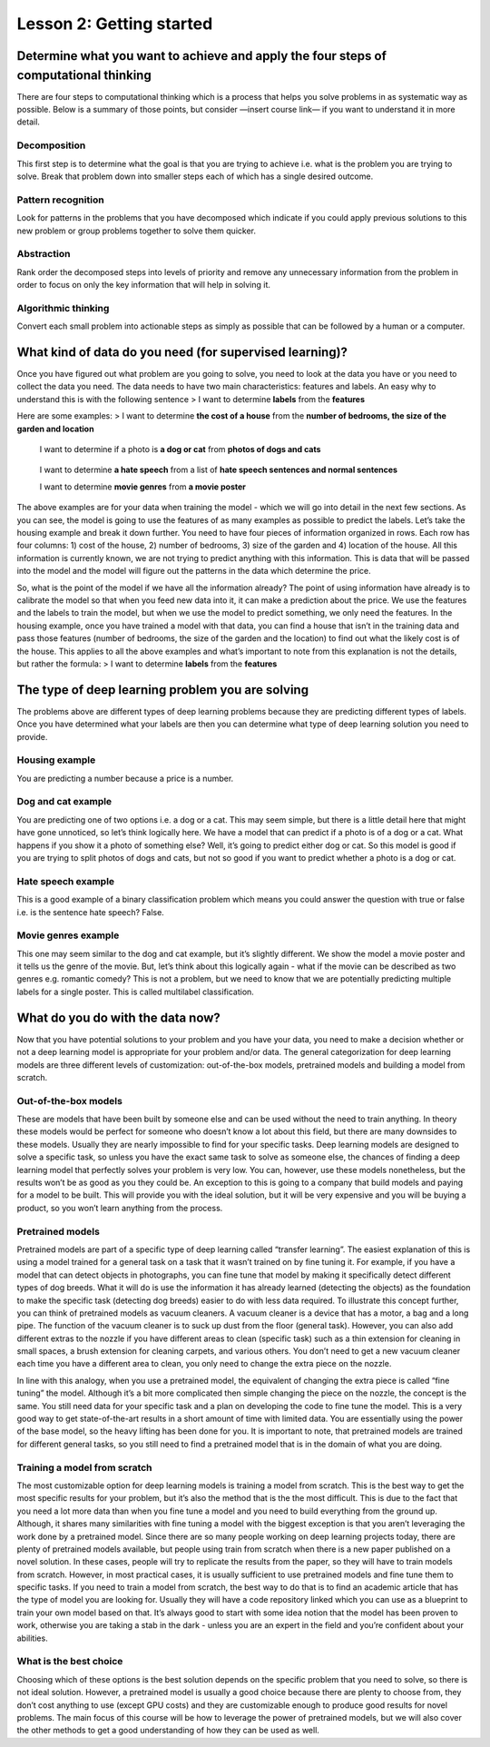 Lesson 2: Getting started
=========================

Determine what you want to achieve and apply the four steps of computational thinking
-------------------------------------------------------------------------------------

There are four steps to computational thinking which is a process that
helps you solve problems in as systematic way as possible. Below is a
summary of those points, but consider —insert course link— if you want
to understand it in more detail.

Decomposition
~~~~~~~~~~~~~

This first step is to determine what the goal is that you are trying to
achieve i.e. what is the problem you are trying to solve. Break that
problem down into smaller steps each of which has a single desired
outcome.

Pattern recognition
~~~~~~~~~~~~~~~~~~~

Look for patterns in the problems that you have decomposed which
indicate if you could apply previous solutions to this new problem or
group problems together to solve them quicker.

Abstraction
~~~~~~~~~~~

Rank order the decomposed steps into levels of priority and remove any
unnecessary information from the problem in order to focus on only the
key information that will help in solving it.

Algorithmic thinking
~~~~~~~~~~~~~~~~~~~~

Convert each small problem into actionable steps as simply as possible
that can be followed by a human or a computer.

What kind of data do you need (for supervised learning)?
---------------------------------------------------

Once you have figured out what problem are you going to solve, you need
to look at the data you have or you need to collect the data you need.
The data needs to have two main characteristics: features and labels. An
easy why to understand this is with the following sentence > I want to
determine **labels** from the **features**

Here are some examples: > I want to determine **the cost of a house**
from the **number of bedrooms, the size of the garden and location**

   I want to determine if a photo is **a dog or cat** from **photos of
   dogs and cats**

..

   I want to determine **a hate speech** from a list of **hate speech
   sentences and normal sentences**

   I want to determine **movie genres** from **a movie poster**

The above examples are for your data when training the model - which we
will go into detail in the next few sections. As you can see, the model
is going to use the features of as many examples as possible to predict
the labels. Let’s take the housing example and break it down further.
You need to have four pieces of information organized in rows. Each row
has four columns: 1) cost of the house, 2) number of bedrooms, 3) size
of the garden and 4) location of the house. All this information is
currently known, we are not trying to predict anything with this
information. This is data that will be passed into the model and the
model will figure out the patterns in the data which determine the
price.

So, what is the point of the model if we have all the information
already? The point of using information have already is to calibrate the
model so that when you feed new data into it, it can make a prediction
about the price. We use the features and the labels to train the model,
but when we use the model to predict something, we only need the
features. In the housing example, once you have trained a model with
that data, you can find a house that isn’t in the training data and pass
those features (number of bedrooms, the size of the garden and the
location) to find out what the likely cost is of the house. This applies
to all the above examples and what’s important to note from this
explanation is not the details, but rather the formula: > I want to
determine **labels** from the **features**

The type of deep learning problem you are solving
-------------------------------------------------

The problems above are different types of deep learning problems because
they are predicting different types of labels. Once you have determined
what your labels are then you can determine what type of deep learning
solution you need to provide.

Housing example
~~~~~~~~~~~~~~~

You are predicting a number because a price is a number.

Dog and cat example
~~~~~~~~~~~~~~~~~~~

You are predicting one of two options i.e. a dog or a cat. This may seem
simple, but there is a little detail here that might have gone
unnoticed, so let’s think logically here. We have a model that can
predict if a photo is of a dog or a cat. What happens if you show it a
photo of something else? Well, it’s going to predict either dog or cat.
So this model is good if you are trying to split photos of dogs and
cats, but not so good if you want to predict whether a photo is a dog or
cat.

Hate speech example
~~~~~~~~~~~~~~~~~~~

This is a good example of a binary classification problem which means
you could answer the question with true or false i.e. is the sentence
hate speech? False.

Movie genres example
~~~~~~~~~~~~~~~~~~~~

This one may seem similar to the dog and cat example, but it’s slightly
different. We show the model a movie poster and it tells us the genre of
the movie. But, let’s think about this logically again - what if the
movie can be described as two genres e.g. romantic comedy? This is not a
problem, but we need to know that we are potentially predicting multiple
labels for a single poster. This is called multilabel classification.

What do you do with the data now?
---------------------------------

Now that you have potential solutions to your problem and you have your
data, you need to make a decision whether or not a deep learning model
is appropriate for your problem and/or data. The general categorization
for deep learning models are three different levels of customization:
out-of-the-box models, pretrained models and building a model from
scratch.

Out-of-the-box models
~~~~~~~~~~~~~~~~~~~~~

These are models that have been built by someone else and can be used
without the need to train anything. In theory these models would be
perfect for someone who doesn’t know a lot about this field, but there
are many downsides to these models. Usually they are nearly impossible
to find for your specific tasks. Deep learning models are designed to
solve a specific task, so unless you have the exact same task to solve
as someone else, the chances of finding a deep learning model that
perfectly solves your problem is very low. You can, however, use these
models nonetheless, but the results won’t be as good as you they could
be. An exception to this is going to a company that build models and
paying for a model to be built. This will provide you with the ideal
solution, but it will be very expensive and you will be buying a
product, so you won’t learn anything from the process.

Pretrained models
~~~~~~~~~~~~~~~~~

Pretrained models are part of a specific type of deep learning called
“transfer learning”. The easiest explanation of this is using a model
trained for a general task on a task that it wasn’t trained on by fine
tuning it. For example, if you have a model that can detect objects in
photographs, you can fine tune that model by making it specifically
detect different types of dog breeds. What it will do is use the
information it has already learned (detecting the objects) as the
foundation to make the specific task (detecting dog breeds) easier to do
with less data required. To illustrate this concept further, you can
think of pretrained models as vacuum cleaners. A vacuum cleaner is a
device that has a motor, a bag and a long pipe. The function of the
vacuum cleaner is to suck up dust from the floor (general task).
However, you can also add different extras to the nozzle if you have
different areas to clean (specific task) such as a thin extension for
cleaning in small spaces, a brush extension for cleaning carpets, and
various others. You don’t need to get a new vacuum cleaner each time you
have a different area to clean, you only need to change the extra piece
on the nozzle.

In line with this analogy, when you use a pretrained model, the
equivalent of changing the extra piece is called “fine tuning” the
model. Although it’s a bit more complicated then simple changing the
piece on the nozzle, the concept is the same. You still need data for
your specific task and a plan on developing the code to fine tune the
model. This is a very good way to get state-of-the-art results in a
short amount of time with limited data. You are essentially using the
power of the base model, so the heavy lifting has been done for you. It
is important to note, that pretrained models are trained for different
general tasks, so you still need to find a pretrained model that is in
the domain of what you are doing.

Training a model from scratch
~~~~~~~~~~~~~~~~~~~~~~~~~~~~~

The most customizable option for deep learning models is training a
model from scratch. This is the best way to get the most specific
results for your problem, but it’s also the method that is the the most
difficult. This is due to the fact that you need a lot more data than
when you fine tune a model and you need to build everything from the
ground up. Although, it shares many similarities with fine tuning a
model with the biggest exception is that you aren’t leveraging the work
done by a pretrained model. Since there are so many people working on
deep learning projects today, there are plenty of pretrained models
available, but people using train from scratch when there is a new paper
published on a novel solution. In these cases, people will try to
replicate the results from the paper, so they will have to train models
from scratch. However, in most practical cases, it is usually sufficient
to use pretrained models and fine tune them to specific tasks. If you
need to train a model from scratch, the best way to do that is to find
an academic article that has the type of model you are looking for.
Usually they will have a code repository linked which you can use as a
blueprint to train your own model based on that. It’s always good to
start with some idea notion that the model has been proven to work,
otherwise you are taking a stab in the dark - unless you are an expert
in the field and you’re confident about your abilities.

What is the best choice
~~~~~~~~~~~~~~~~~~~~~~~

Choosing which of these options is the best solution depends on the
specific problem that you need to solve, so there is not ideal solution.
However, a pretrained model is usually a good choice because there are
plenty to choose from, they don’t cost anything to use (except GPU
costs) and they are customizable enough to produce good results for
novel problems. The main focus of this course will be how to leverage
the power of pretrained models, but we will also cover the other methods
to get a good understanding of how they can be used as well.